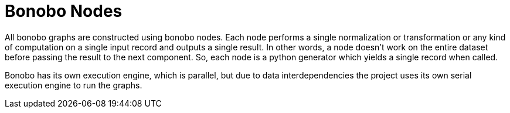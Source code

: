 = Bonobo Nodes

All bonobo graphs are constructed using bonobo nodes. Each node performs a single normalization or transformation or any kind of computation on a single input record and outputs a single result. In other words, a node doesn`'t work on the entire dataset before passing the result to the next component. So, each node is a python generator which yields a single record when called.

Bonobo has its own execution engine, which is parallel, but due to data interdependencies the project uses its own serial execution engine to run the graphs.